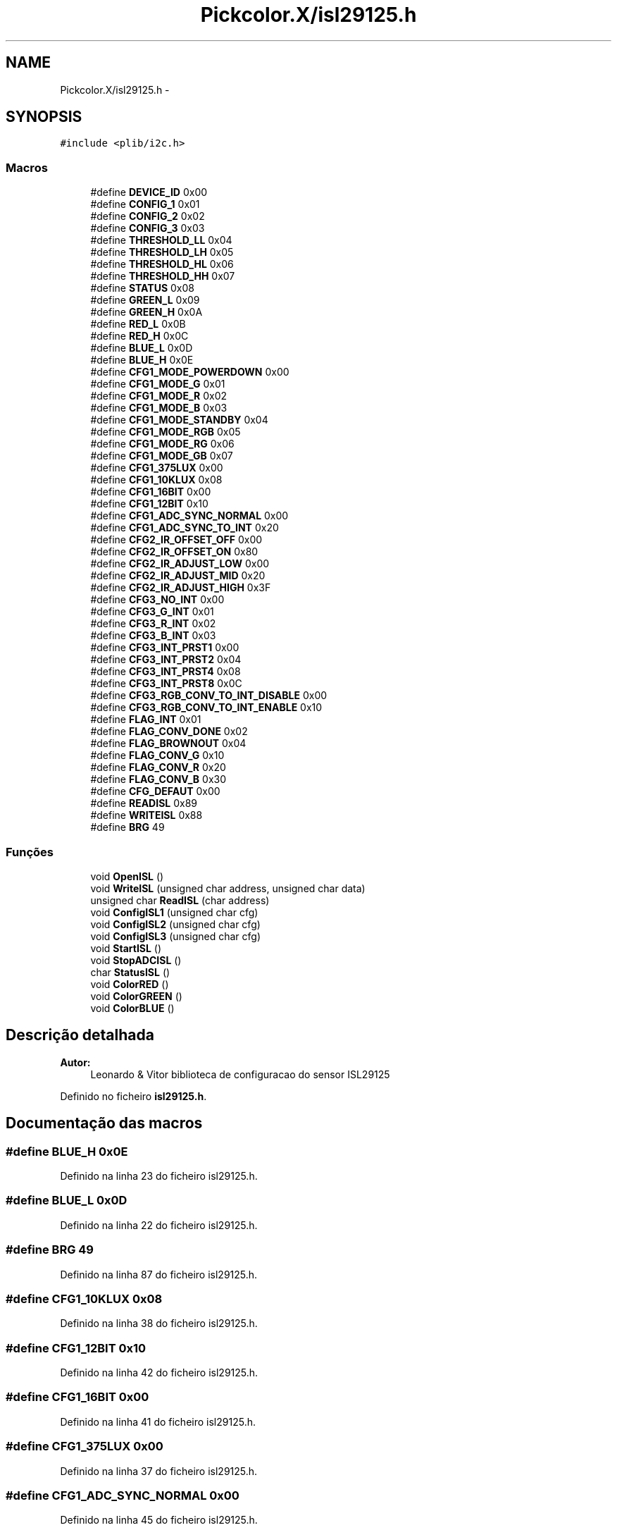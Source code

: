 .TH "Pickcolor.X/isl29125.h" 3 "Terça, 28 de Junho de 2016" "Version 1.0" "Mini Projeto ISL29125" \" -*- nroff -*-
.ad l
.nh
.SH NAME
Pickcolor.X/isl29125.h \- 
.SH SYNOPSIS
.br
.PP
\fC#include <plib/i2c\&.h>\fP
.br

.SS "Macros"

.in +1c
.ti -1c
.RI "#define \fBDEVICE_ID\fP   0x00"
.br
.ti -1c
.RI "#define \fBCONFIG_1\fP   0x01"
.br
.ti -1c
.RI "#define \fBCONFIG_2\fP   0x02"
.br
.ti -1c
.RI "#define \fBCONFIG_3\fP   0x03"
.br
.ti -1c
.RI "#define \fBTHRESHOLD_LL\fP   0x04"
.br
.ti -1c
.RI "#define \fBTHRESHOLD_LH\fP   0x05"
.br
.ti -1c
.RI "#define \fBTHRESHOLD_HL\fP   0x06"
.br
.ti -1c
.RI "#define \fBTHRESHOLD_HH\fP   0x07"
.br
.ti -1c
.RI "#define \fBSTATUS\fP   0x08"
.br
.ti -1c
.RI "#define \fBGREEN_L\fP   0x09"
.br
.ti -1c
.RI "#define \fBGREEN_H\fP   0x0A"
.br
.ti -1c
.RI "#define \fBRED_L\fP   0x0B"
.br
.ti -1c
.RI "#define \fBRED_H\fP   0x0C"
.br
.ti -1c
.RI "#define \fBBLUE_L\fP   0x0D"
.br
.ti -1c
.RI "#define \fBBLUE_H\fP   0x0E"
.br
.ti -1c
.RI "#define \fBCFG1_MODE_POWERDOWN\fP   0x00"
.br
.ti -1c
.RI "#define \fBCFG1_MODE_G\fP   0x01"
.br
.ti -1c
.RI "#define \fBCFG1_MODE_R\fP   0x02"
.br
.ti -1c
.RI "#define \fBCFG1_MODE_B\fP   0x03"
.br
.ti -1c
.RI "#define \fBCFG1_MODE_STANDBY\fP   0x04"
.br
.ti -1c
.RI "#define \fBCFG1_MODE_RGB\fP   0x05"
.br
.ti -1c
.RI "#define \fBCFG1_MODE_RG\fP   0x06"
.br
.ti -1c
.RI "#define \fBCFG1_MODE_GB\fP   0x07"
.br
.ti -1c
.RI "#define \fBCFG1_375LUX\fP   0x00"
.br
.ti -1c
.RI "#define \fBCFG1_10KLUX\fP   0x08"
.br
.ti -1c
.RI "#define \fBCFG1_16BIT\fP   0x00"
.br
.ti -1c
.RI "#define \fBCFG1_12BIT\fP   0x10"
.br
.ti -1c
.RI "#define \fBCFG1_ADC_SYNC_NORMAL\fP   0x00"
.br
.ti -1c
.RI "#define \fBCFG1_ADC_SYNC_TO_INT\fP   0x20"
.br
.ti -1c
.RI "#define \fBCFG2_IR_OFFSET_OFF\fP   0x00"
.br
.ti -1c
.RI "#define \fBCFG2_IR_OFFSET_ON\fP   0x80"
.br
.ti -1c
.RI "#define \fBCFG2_IR_ADJUST_LOW\fP   0x00"
.br
.ti -1c
.RI "#define \fBCFG2_IR_ADJUST_MID\fP   0x20"
.br
.ti -1c
.RI "#define \fBCFG2_IR_ADJUST_HIGH\fP   0x3F"
.br
.ti -1c
.RI "#define \fBCFG3_NO_INT\fP   0x00"
.br
.ti -1c
.RI "#define \fBCFG3_G_INT\fP   0x01"
.br
.ti -1c
.RI "#define \fBCFG3_R_INT\fP   0x02"
.br
.ti -1c
.RI "#define \fBCFG3_B_INT\fP   0x03"
.br
.ti -1c
.RI "#define \fBCFG3_INT_PRST1\fP   0x00"
.br
.ti -1c
.RI "#define \fBCFG3_INT_PRST2\fP   0x04"
.br
.ti -1c
.RI "#define \fBCFG3_INT_PRST4\fP   0x08"
.br
.ti -1c
.RI "#define \fBCFG3_INT_PRST8\fP   0x0C"
.br
.ti -1c
.RI "#define \fBCFG3_RGB_CONV_TO_INT_DISABLE\fP   0x00"
.br
.ti -1c
.RI "#define \fBCFG3_RGB_CONV_TO_INT_ENABLE\fP   0x10"
.br
.ti -1c
.RI "#define \fBFLAG_INT\fP   0x01"
.br
.ti -1c
.RI "#define \fBFLAG_CONV_DONE\fP   0x02"
.br
.ti -1c
.RI "#define \fBFLAG_BROWNOUT\fP   0x04"
.br
.ti -1c
.RI "#define \fBFLAG_CONV_G\fP   0x10"
.br
.ti -1c
.RI "#define \fBFLAG_CONV_R\fP   0x20"
.br
.ti -1c
.RI "#define \fBFLAG_CONV_B\fP   0x30"
.br
.ti -1c
.RI "#define \fBCFG_DEFAUT\fP   0x00"
.br
.ti -1c
.RI "#define \fBREADISL\fP   0x89"
.br
.ti -1c
.RI "#define \fBWRITEISL\fP   0x88"
.br
.ti -1c
.RI "#define \fBBRG\fP   49"
.br
.in -1c
.SS "Funções"

.in +1c
.ti -1c
.RI "void \fBOpenISL\fP ()"
.br
.ti -1c
.RI "void \fBWriteISL\fP (unsigned char address, unsigned char data)"
.br
.ti -1c
.RI "unsigned char \fBReadISL\fP (char address)"
.br
.ti -1c
.RI "void \fBConfigISL1\fP (unsigned char cfg)"
.br
.ti -1c
.RI "void \fBConfigISL2\fP (unsigned char cfg)"
.br
.ti -1c
.RI "void \fBConfigISL3\fP (unsigned char cfg)"
.br
.ti -1c
.RI "void \fBStartISL\fP ()"
.br
.ti -1c
.RI "void \fBStopADCISL\fP ()"
.br
.ti -1c
.RI "char \fBStatusISL\fP ()"
.br
.ti -1c
.RI "void \fBColorRED\fP ()"
.br
.ti -1c
.RI "void \fBColorGREEN\fP ()"
.br
.ti -1c
.RI "void \fBColorBLUE\fP ()"
.br
.in -1c
.SH "Descrição detalhada"
.PP 

.PP
\fBAutor:\fP
.RS 4
Leonardo & Vitor biblioteca de configuracao do sensor ISL29125 
.RE
.PP

.PP
Definido no ficheiro \fBisl29125\&.h\fP\&.
.SH "Documentação das macros"
.PP 
.SS "#define BLUE_H   0x0E"

.PP
Definido na linha 23 do ficheiro isl29125\&.h\&.
.SS "#define BLUE_L   0x0D"

.PP
Definido na linha 22 do ficheiro isl29125\&.h\&.
.SS "#define BRG   49"

.PP
Definido na linha 87 do ficheiro isl29125\&.h\&.
.SS "#define CFG1_10KLUX   0x08"

.PP
Definido na linha 38 do ficheiro isl29125\&.h\&.
.SS "#define CFG1_12BIT   0x10"

.PP
Definido na linha 42 do ficheiro isl29125\&.h\&.
.SS "#define CFG1_16BIT   0x00"

.PP
Definido na linha 41 do ficheiro isl29125\&.h\&.
.SS "#define CFG1_375LUX   0x00"

.PP
Definido na linha 37 do ficheiro isl29125\&.h\&.
.SS "#define CFG1_ADC_SYNC_NORMAL   0x00"

.PP
Definido na linha 45 do ficheiro isl29125\&.h\&.
.SS "#define CFG1_ADC_SYNC_TO_INT   0x20"

.PP
Definido na linha 46 do ficheiro isl29125\&.h\&.
.SS "#define CFG1_MODE_B   0x03"

.PP
Definido na linha 30 do ficheiro isl29125\&.h\&.
.SS "#define CFG1_MODE_G   0x01"

.PP
Definido na linha 28 do ficheiro isl29125\&.h\&.
.SS "#define CFG1_MODE_GB   0x07"

.PP
Definido na linha 34 do ficheiro isl29125\&.h\&.
.SS "#define CFG1_MODE_POWERDOWN   0x00"

.PP
Definido na linha 27 do ficheiro isl29125\&.h\&.
.SS "#define CFG1_MODE_R   0x02"

.PP
Definido na linha 29 do ficheiro isl29125\&.h\&.
.SS "#define CFG1_MODE_RG   0x06"

.PP
Definido na linha 33 do ficheiro isl29125\&.h\&.
.SS "#define CFG1_MODE_RGB   0x05"

.PP
Definido na linha 32 do ficheiro isl29125\&.h\&.
.SS "#define CFG1_MODE_STANDBY   0x04"

.PP
Definido na linha 31 do ficheiro isl29125\&.h\&.
.SS "#define CFG2_IR_ADJUST_HIGH   0x3F"

.PP
Definido na linha 56 do ficheiro isl29125\&.h\&.
.SS "#define CFG2_IR_ADJUST_LOW   0x00"

.PP
Definido na linha 54 do ficheiro isl29125\&.h\&.
.SS "#define CFG2_IR_ADJUST_MID   0x20"

.PP
Definido na linha 55 do ficheiro isl29125\&.h\&.
.SS "#define CFG2_IR_OFFSET_OFF   0x00"

.PP
Definido na linha 50 do ficheiro isl29125\&.h\&.
.SS "#define CFG2_IR_OFFSET_ON   0x80"

.PP
Definido na linha 51 do ficheiro isl29125\&.h\&.
.SS "#define CFG3_B_INT   0x03"

.PP
Definido na linha 63 do ficheiro isl29125\&.h\&.
.SS "#define CFG3_G_INT   0x01"

.PP
Definido na linha 61 do ficheiro isl29125\&.h\&.
.SS "#define CFG3_INT_PRST1   0x00"

.PP
Definido na linha 66 do ficheiro isl29125\&.h\&.
.SS "#define CFG3_INT_PRST2   0x04"

.PP
Definido na linha 67 do ficheiro isl29125\&.h\&.
.SS "#define CFG3_INT_PRST4   0x08"

.PP
Definido na linha 68 do ficheiro isl29125\&.h\&.
.SS "#define CFG3_INT_PRST8   0x0C"

.PP
Definido na linha 69 do ficheiro isl29125\&.h\&.
.SS "#define CFG3_NO_INT   0x00"

.PP
Definido na linha 60 do ficheiro isl29125\&.h\&.
.SS "#define CFG3_R_INT   0x02"

.PP
Definido na linha 62 do ficheiro isl29125\&.h\&.
.SS "#define CFG3_RGB_CONV_TO_INT_DISABLE   0x00"

.PP
Definido na linha 72 do ficheiro isl29125\&.h\&.
.SS "#define CFG3_RGB_CONV_TO_INT_ENABLE   0x10"

.PP
Definido na linha 73 do ficheiro isl29125\&.h\&.
.SS "#define CFG_DEFAUT   0x00"

.PP
Definido na linha 84 do ficheiro isl29125\&.h\&.
.SS "#define CONFIG_1   0x01"

.PP
Definido na linha 10 do ficheiro isl29125\&.h\&.
.SS "#define CONFIG_2   0x02"

.PP
Definido na linha 11 do ficheiro isl29125\&.h\&.
.SS "#define CONFIG_3   0x03"

.PP
Definido na linha 12 do ficheiro isl29125\&.h\&.
.SS "#define DEVICE_ID   0x00"

.PP
Definido na linha 9 do ficheiro isl29125\&.h\&.
.SS "#define FLAG_BROWNOUT   0x04"

.PP
Definido na linha 78 do ficheiro isl29125\&.h\&.
.SS "#define FLAG_CONV_B   0x30"

.PP
Definido na linha 81 do ficheiro isl29125\&.h\&.
.SS "#define FLAG_CONV_DONE   0x02"

.PP
Definido na linha 77 do ficheiro isl29125\&.h\&.
.SS "#define FLAG_CONV_G   0x10"

.PP
Definido na linha 79 do ficheiro isl29125\&.h\&.
.SS "#define FLAG_CONV_R   0x20"

.PP
Definido na linha 80 do ficheiro isl29125\&.h\&.
.SS "#define FLAG_INT   0x01"

.PP
Definido na linha 76 do ficheiro isl29125\&.h\&.
.SS "#define GREEN_H   0x0A"

.PP
Definido na linha 19 do ficheiro isl29125\&.h\&.
.SS "#define GREEN_L   0x09"

.PP
Definido na linha 18 do ficheiro isl29125\&.h\&.
.SS "#define READISL   0x89"

.PP
Definido na linha 85 do ficheiro isl29125\&.h\&.
.SS "#define RED_H   0x0C"

.PP
Definido na linha 21 do ficheiro isl29125\&.h\&.
.SS "#define RED_L   0x0B"

.PP
Definido na linha 20 do ficheiro isl29125\&.h\&.
.SS "#define STATUS   0x08"

.PP
Definido na linha 17 do ficheiro isl29125\&.h\&.
.SS "#define THRESHOLD_HH   0x07"

.PP
Definido na linha 16 do ficheiro isl29125\&.h\&.
.SS "#define THRESHOLD_HL   0x06"

.PP
Definido na linha 15 do ficheiro isl29125\&.h\&.
.SS "#define THRESHOLD_LH   0x05"

.PP
Definido na linha 14 do ficheiro isl29125\&.h\&.
.SS "#define THRESHOLD_LL   0x04"

.PP
Definido na linha 13 do ficheiro isl29125\&.h\&.
.SS "#define WRITEISL   0x88"

.PP
Definido na linha 86 do ficheiro isl29125\&.h\&.
.SH "Documentação das funções"
.PP 
.SS "void ColorBLUE ()"
funcao para ler a cor azul do sensor ISL29125  
.PP
Definido na linha 237 do ficheiro isl29125\&.h\&.
.PP
Referências BLUE_H, BLUE_L, CFG1_10KLUX, CFG1_16BIT, CFG1_ADC_SYNC_NORMAL, CFG1_MODE_B, CFG3_B_INT, CFG3_INT_PRST8, CFG3_RGB_CONV_TO_INT_DISABLE, ConfigISL1(), ConfigISL3(), ReadISL(), StatusISL() e StopADCISL()\&.
.PP
.nf
237                 {
238     char a=0;       //variavel onde vai guardar byte vindo isl
239     //configurar uma interrupcao na cor azul
240     ConfigISL1(CFG1_MODE_B | CFG1_10KLUX | CFG1_16BIT | CFG1_ADC_SYNC_NORMAL);
241     ConfigISL3(CFG3_B_INT | CFG3_INT_PRST8 | CFG3_RGB_CONV_TO_INT_DISABLE);
242     while(StatusISL() != 6);        //esperar que esteja convertido
243     StopADCISL();                   //Parar a adc do isl
244     a = ReadISL(BLUE_L);            //ler byte menos significativo
245     putcUSART(a);                   //Imprimir para USART
246     a = ReadISL(BLUE_H);            //ler byte mais significativo
247     putcUSART(a);                   //Imprimir para USART
248 }
.fi
.SS "void ColorGREEN ()"
funcao para ler a cor verde do sensor ISL29125  
.PP
Definido na linha 220 do ficheiro isl29125\&.h\&.
.PP
Referências CFG1_10KLUX, CFG1_16BIT, CFG1_ADC_SYNC_NORMAL, CFG1_MODE_G, CFG3_G_INT, CFG3_INT_PRST8, CFG3_RGB_CONV_TO_INT_DISABLE, ConfigISL1(), ConfigISL3(), GREEN_H, GREEN_L, ReadISL(), StatusISL() e StopADCISL()\&.
.PP
.nf
220                  {
221     char a= 0;      //variavel onde vai guardar byte vindo isl
222     //configurar uma interrupcao na cor verde
223     ConfigISL1(CFG1_MODE_G | CFG1_10KLUX | CFG1_16BIT | CFG1_ADC_SYNC_NORMAL);
224     ConfigISL3(CFG3_G_INT | CFG3_INT_PRST8 | CFG3_RGB_CONV_TO_INT_DISABLE);
225     while(StatusISL() != 6);        //esperar que esteja convertido
226     StopADCISL();                   //Parar a adc do isl
227     a = ReadISL(GREEN_L);           //ler byte menos significativo
228     putcUSART(a);                   //Imprimir para USART
229     a = ReadISL(GREEN_H);           //ler byte mais significativo
230     putcUSART(a);                   //Imprimir para USART
231 }
.fi
.SS "void ColorRED ()"
funcao para ler a cor vermelha do sensor ISL29125  
.PP
Definido na linha 203 do ficheiro isl29125\&.h\&.
.PP
Referências CFG1_10KLUX, CFG1_16BIT, CFG1_ADC_SYNC_NORMAL, CFG1_MODE_R, CFG3_INT_PRST8, CFG3_R_INT, CFG3_RGB_CONV_TO_INT_DISABLE, ConfigISL1(), ConfigISL3(), ReadISL(), RED_H, RED_L, StatusISL() e StopADCISL()\&.
.PP
.nf
203                {
204     char a=0;       //variavel onde vai guardar byte vindo isl
205     //configurar uma interrupcao na cor vermelha
206     ConfigISL1(CFG1_MODE_R | CFG1_10KLUX | CFG1_16BIT | CFG1_ADC_SYNC_NORMAL);
207     ConfigISL3(CFG3_R_INT | CFG3_INT_PRST8 | CFG3_RGB_CONV_TO_INT_DISABLE);
208     while(StatusISL() != 6);        //esperar que esteja convertido
209     StopADCISL();                   //Parar a adc do isl
210     a = ReadISL(RED_L);             //ler byte menos significativo
211     putcUSART(a);                   //Imprimir para USART
212     a = ReadISL(RED_H);             //ler byte mais significativo
213     putcUSART(a);                   //Imprimir para USART
214 }
.fi
.SS "void ConfigISL1 (unsigned char cfg)"
funcao de configurar a config_1 ISL29125 
.PP
Definido na linha 143 do ficheiro isl29125\&.h\&.
.PP
Referências CONFIG_1 e WriteISL()\&.
.PP
.nf
143                                   {
144     WriteISL(CONFIG_1,cfg);         //configuracao 1
145 }
.fi
.SS "void ConfigISL2 (unsigned char cfg)"
funcao de configurar a config_2 ISL29125 
.PP
Definido na linha 150 do ficheiro isl29125\&.h\&.
.PP
Referências CONFIG_2 e WriteISL()\&.
.PP
.nf
150                                   {
151     WriteISL(CONFIG_2,cfg);        //configuracao 2
152 }
.fi
.SS "void ConfigISL3 (unsigned char cfg)"
funcao de configurar a config_3 ISL29125 
.PP
Definido na linha 157 do ficheiro isl29125\&.h\&.
.PP
Referências CONFIG_3 e WriteISL()\&.
.PP
.nf
157                                   {
158     WriteISL(CONFIG_3,cfg);        //configuracao 3
159 }
.fi
.SS "void OpenISL ()"
funcao abrir uma comunicacao I2C  
.PP
Definido na linha 93 do ficheiro isl29125\&.h\&.
.PP
Referências BRG\&.
.PP
.nf
93               {
94     SSPADD = BRG;                   //100kHz
95     OpenI2C(MASTER, SLEW_OFF);      //PIC como master frequencia baixa 100kHz
96     IdleI2C();                      //esperar bus esteja livre
97 }
.fi
.SS "unsigned char ReadISL (char address)"
funcao de ler do sensor ISL29125   
.PP
Definido na linha 122 do ficheiro isl29125\&.h\&.
.PP
Referências READISL e WRITEISL\&.
.PP
.nf
122                                    {
123     char data;                      //variavel onde vai guardar byte vindo isl
124     IdleI2C();                      //esperar bus esteja livre
125     StartI2C();                     //enviar Start transmissao
126     while(SSPCON2bits\&.SEN);         //esperar que condicao start acaba
127     WriteI2C(WRITEISL);             //enviar 7 bits referentes ISL e 8 bit de escrita
128     IdleI2C();                      //esperar bus esteja livre
129     WriteI2C(address);              //enviar endereco
130     IdleI2C();                      //esperar bus esteja livre
131     RestartI2C();                   //enviar restart transmissao
132     while(SSPCON2bits\&.RSEN);        //esperar que condicao restart acaba
133     WriteI2C(READISL);              //enviar 7 bits referentes ISL e 8 bit de leitura
134     IdleI2C();                      //esperar bus esteja livre
135     data = getcI2C();               //receber byte do ISL
136     StopI2C();                      //Parar a transmissao
137     return data;                    //retorno data
138 }
.fi
.SS "void StartISL ()"
funcao para por a ADC do sensor ligado 
.PP
Definido na linha 164 do ficheiro isl29125\&.h\&.
.PP
Referências CFG1_10KLUX, CFG1_16BIT, CFG1_ADC_SYNC_NORMAL, CFG1_MODE_STANDBY, CFG2_IR_ADJUST_HIGH, CFG2_IR_OFFSET_ON, ConfigISL1() e ConfigISL2()\&.
.PP
.nf
164                {
165     ConfigISL1(CFG1_MODE_STANDBY | CFG1_10KLUX | CFG1_16BIT | CFG1_ADC_SYNC_NORMAL);
166     ConfigISL2(CFG2_IR_OFFSET_ON | CFG2_IR_ADJUST_HIGH | 0x00);
167 }
.fi
.SS "char StatusISL ()"
funcao para ler as bandeiras do sensor ISL29125  
.PP
Definido na linha 180 do ficheiro isl29125\&.h\&.
.PP
Referências FLAG_BROWNOUT, FLAG_CONV_B, FLAG_CONV_DONE, FLAG_CONV_G, FLAG_CONV_R, FLAG_INT, ReadISL() e STATUS\&.
.PP
.nf
180                 {
181     char r;                         //variavel onde vai ter flag ISL
182     r = ReadISL(STATUS);            //ler do ISL a flag
183     if(r == FLAG_CONV_DONE)         //se r == conversao feita
184         return 0;                   //retorno 0
185     if(r == FLAG_BROWNOUT)          //se r == overflow adc
186         return 1;                   //retorno 1
187     if(r == FLAG_CONV_G)            //se r == conversao verde
188         return 2;                   //retorno 2
189     if(r == FLAG_CONV_R)            //se r == conversao vermelha
190         return 3;                   //retorno 3
191     if(r == FLAG_CONV_B)            //se r == conversao azul
192         return 4;                   //retorno 4
193     if(r == FLAG_INT)               //se r == interrupcao
194         return 5;                   //retorno 5
195     else                            //adc parada
196         return 6;                   //retorno 6
197 }
.fi
.SS "void StopADCISL ()"
funcao para por a ADC do sensor desligado 
.PP
Definido na linha 172 do ficheiro isl29125\&.h\&.
.PP
Referências CFG1_10KLUX, CFG1_16BIT, CFG1_ADC_SYNC_NORMAL, CFG1_MODE_POWERDOWN e ConfigISL1()\&.
.PP
.nf
172                  {
173     ConfigISL1(CFG1_MODE_POWERDOWN | CFG1_10KLUX | CFG1_16BIT | CFG1_ADC_SYNC_NORMAL);
174 }
.fi
.SS "void WriteISL (unsigned char address, unsigned char data)"
funcao de escrever para o sensor ISL29125   
.PP
Definido na linha 104 do ficheiro isl29125\&.h\&.
.PP
Referências WRITEISL\&.
.PP
.nf
104                                                        {
105     IdleI2C();                      //esperar bus esteja livre
106     StartI2C();                     //enviar Start transmissao
107     while(SSPCON2bits\&.SEN);         //esperar que condicao start acaba
108     WriteI2C(WRITEISL);             //enviar 7 bits referentes ISL e 8 bit de escrita
109     IdleI2C();                      //esperar bus esteja livre
110     WriteI2C(address);              //enviar endereco
111     IdleI2C();                      //esperar bus esteja livre
112     WriteI2C(data);                 //enviar dados
113     IdleI2C();                      //esperar bus esteja livre
114     StopI2C();                      //Parar a transmissao
115 }
.fi
.SH "Autor"
.PP 
Gerado automaticamente por Doxygen para Mini Projeto ISL29125 a partir do código fonte\&.
